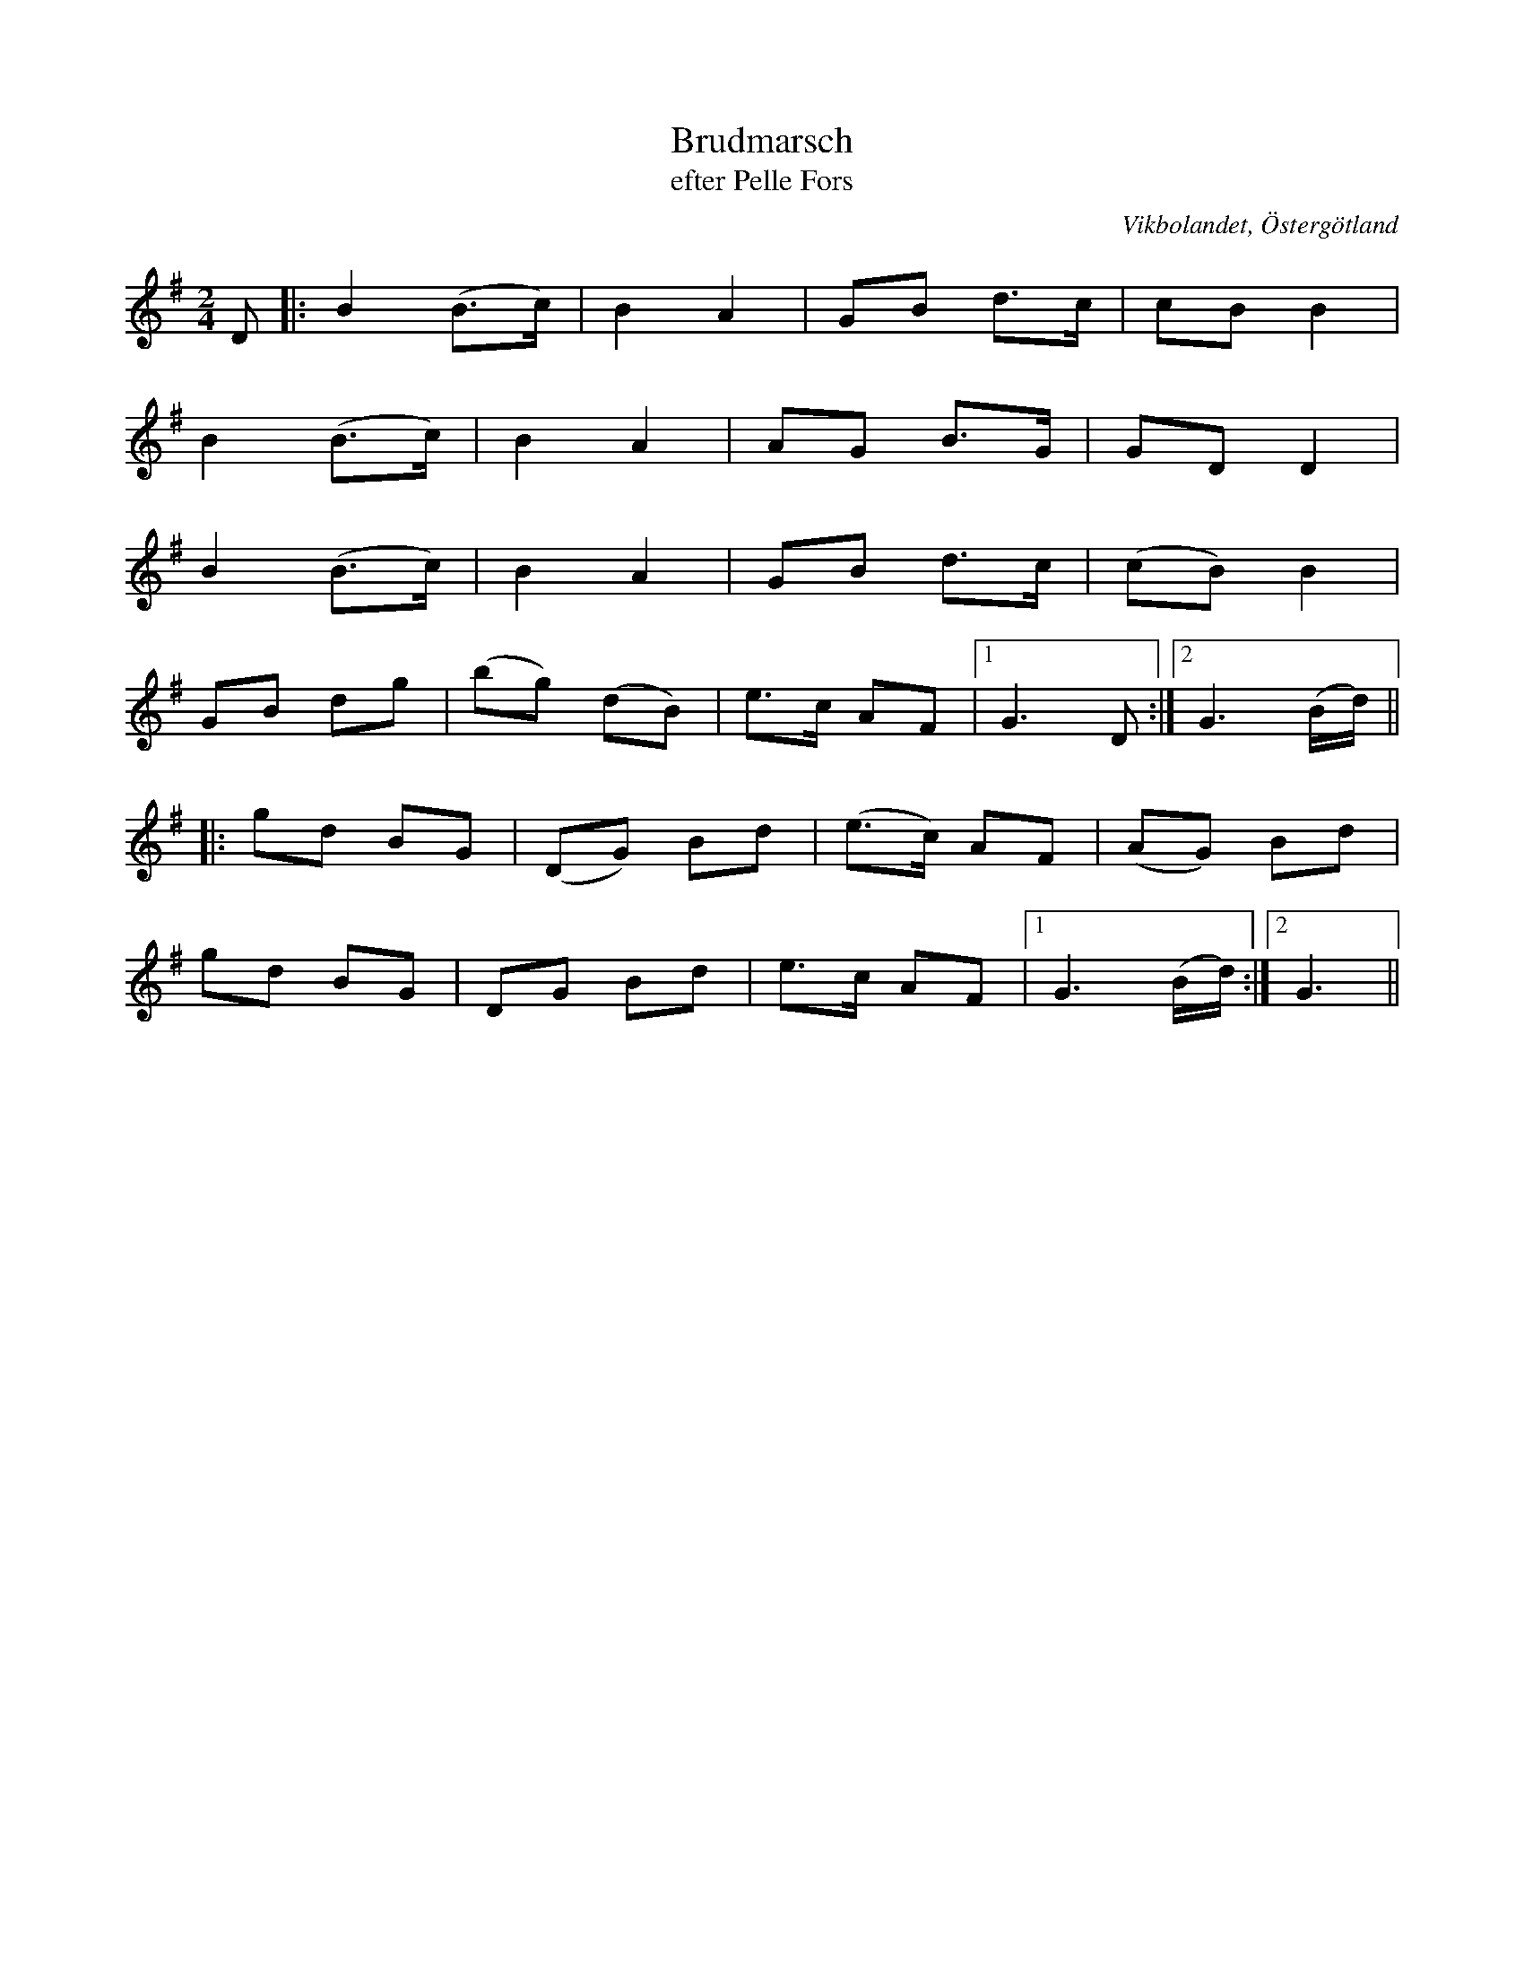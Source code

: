 %%abc-charset utf-8

X:2
T:Brudmarsch
T:efter Pelle Fors
O:Vikbolandet, Östergötland
S:efter Pelle Fors
B:Låtar efter Pelle Fors
R:Marsch
Z:Björn Ek 2008-12-31
M:2/4
L:1/8
K:G
%
D|:B2 (B>c)|B2 A2    |GB d>c|cB B2  |
B2 (B>c)   |B2 A2    |AG B>G|GD D2  |
B2 (B>c)   |B2 A2    |GB d>c|(cB) B2|
GB dg      |(bg) (dB)|e>c AF|1G3 D :|2G3 (B/d/)||
%
|:gd BG|(DG) Bd |(e>c) AF|(AG) Bd    |
gd BG  |DG Bd   |e>c AF  |1G3 (B/d/):|2G3||
%


